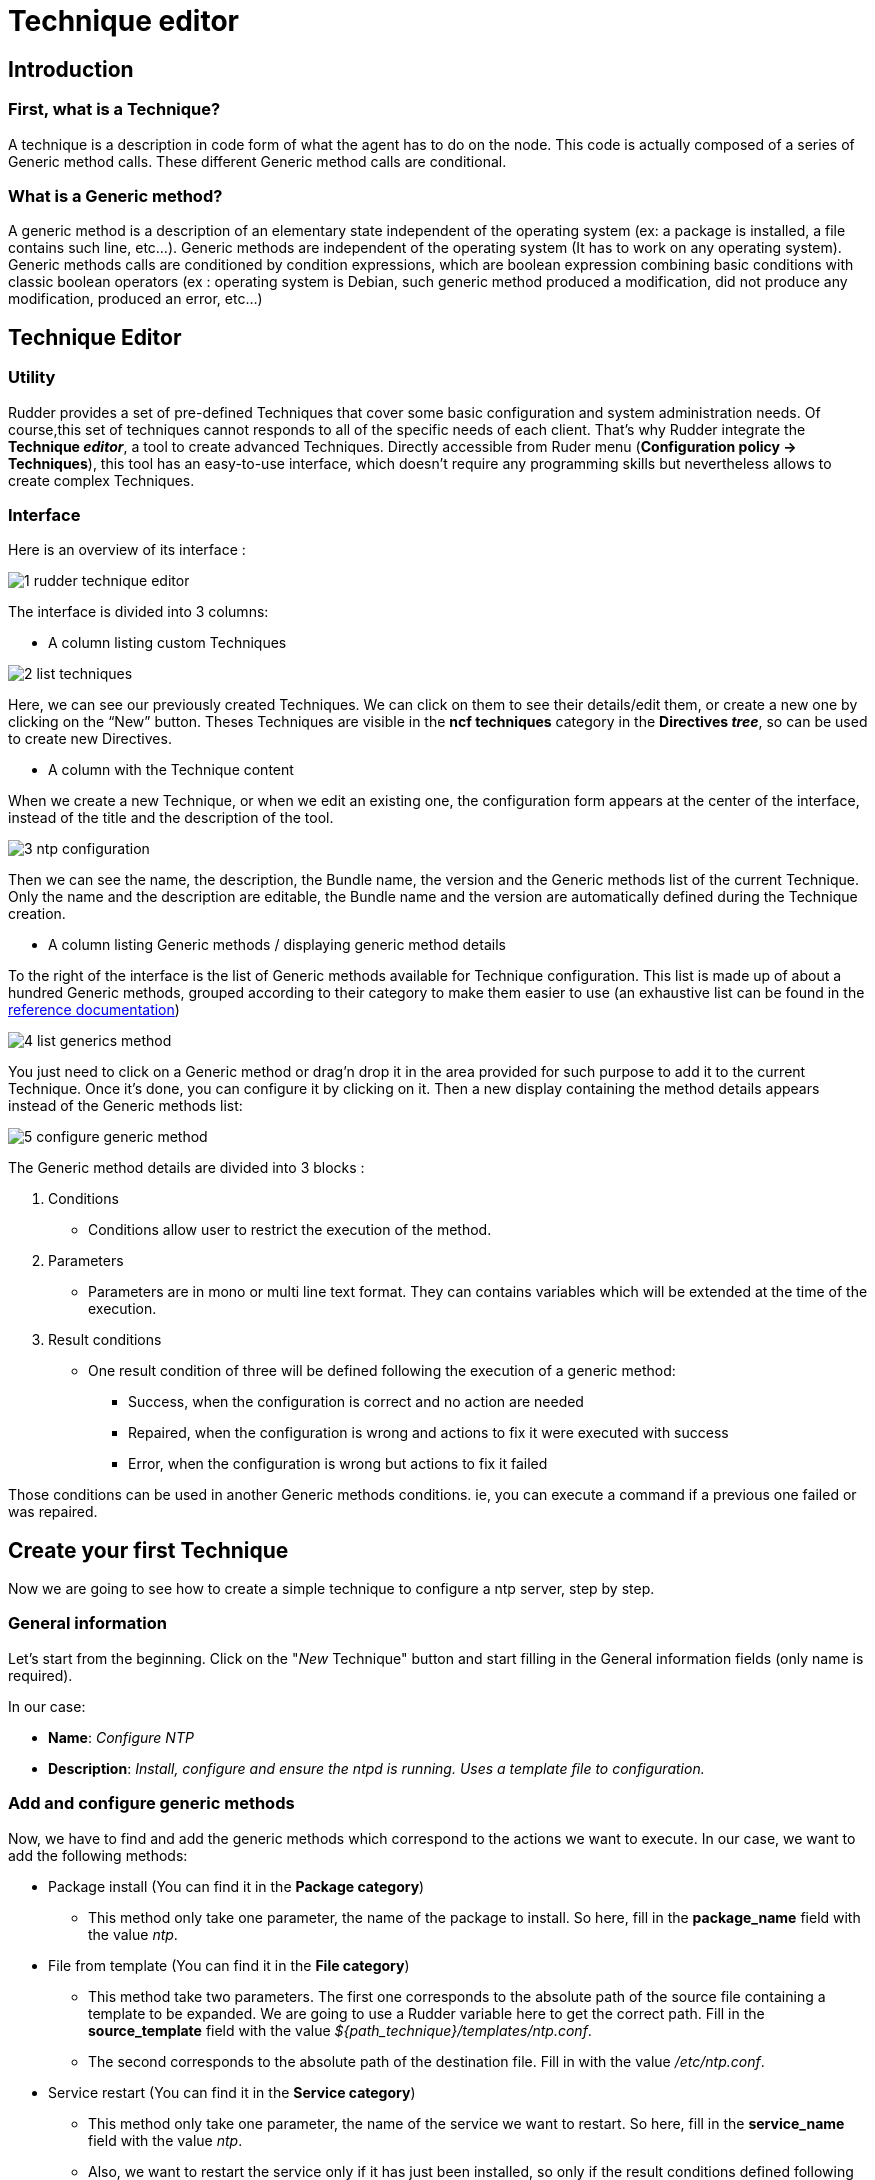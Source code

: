 [[technique-editor]]
= Technique editor

== Introduction

=== First, what is a Technique?

A technique is a description in code form of what the agent has to do on the node.
This code is actually composed of a series of Generic method calls.
These different Generic method calls are conditional.

=== What is a Generic method?

A generic method is a description of an elementary state independent of the operating system (ex: a package is installed, a file contains such line, etc...).
Generic methods are independent of the operating system (It has to work on any operating system).
Generic methods calls are conditioned by condition expressions, which are boolean expression combining basic conditions with classic boolean operators (ex : operating system is Debian, such generic method produced a modification, did not produce any modification, produced an error, etc…)


== Technique Editor

=== Utility

Rudder provides a set of pre-defined Techniques that cover some basic configuration and system administration needs. Of course,this set of techniques cannot responds to all of the specific needs of each client. That’s why Rudder integrate the *Technique _editor_*, a tool to create advanced Techniques.
Directly accessible from Ruder menu (*Configuration policy -> Techniques*), this tool has an easy-to-use interface, which doesn't require any programming skills but nevertheless allows to create complex Techniques.

=== Interface

Here is an overview of its interface :

image::technique_editor/1-rudder-technique-editor.png[]

The interface is divided into 3 columns:


- A column listing custom Techniques

image::technique_editor/2-list-techniques.png[]

Here, we can see our previously created Techniques. We can click on them to see their details/edit them, or create a new one by clicking on the “New” button. Theses Techniques are visible in the *ncf techniques* category in the *Directives _tree_*, so can be used to create new Directives.

- A column with the Technique content

When we create a new Technique, or when we edit an existing one, the configuration form appears at the center of the interface, instead of the title and the description of the tool.

image::technique_editor/3-ntp-configuration.png[]

Then we can see the name, the description, the Bundle name, the version and the Generic methods list of the current Technique. Only the name and the description are editable, the Bundle name and the version are automatically defined during the Technique creation.

- A column listing Generic methods / displaying generic method details

To the right of the interface is the list of Generic methods available for Technique configuration.
This list is made up of about a hundred Generic methods, grouped according to their category to make them easier to use (an exhaustive list can be found in the xref:reference:generic_methods.adoc[reference documentation])

image::technique_editor/4-list-generics-method.png[]

You just need to click on a Generic method or drag'n drop it in the area provided for such purpose to add it to the current Technique. Once it's done, you can configure it by clicking on it. Then a new display containing the method details appears instead of the Generic methods list:

image::technique_editor/5-configure-generic-method.png[]

The Generic method details are divided into 3 blocks :

. Conditions
  - Conditions allow user to restrict the execution of the method.
. Parameters
  - Parameters are in mono or multi line text format. They can contains variables which will be extended at the time of the execution.
. Result conditions
  - One result condition of three will be defined following the execution of a generic method:
    * Success, when the configuration is correct and no action are needed
    * Repaired, when the configuration is wrong and actions to fix it were executed with success
    * Error, when the configuration is wrong but actions to fix it failed

Those conditions can be used in another Generic methods conditions. ie, you can execute a command if a previous one failed or was repaired.


== Create your first Technique

Now we are going to see how to create a simple technique to configure a ntp server, step by step.

=== General information

Let's start from the beginning. Click on the "_New_ Technique" button and start filling in the General information fields (only name is required).

In our case:

- *Name*: _Configure NTP_
- *Description*: _Install, configure and ensure the ntpd is running. Uses a template file to configuration._

=== Add and configure generic methods

Now, we have to find and add the generic methods which correspond to the actions we want to execute. In our case, we want to add the following methods:

* Package install (You can find it in the *Package category*)
  - This method only take one parameter, the name of the package to install. So here, fill in the *package_name* field with the value _ntp_.

* File from template (You can find it in the *File category*)
  - This method take two parameters. The first one corresponds to the absolute path of the source file containing a template to be expanded. We are going to use a Rudder variable here to get the correct path. Fill in the *source_template* field with the value _$\{path_technique\}/templates/ntp.conf_.
  - The second corresponds to the absolute path of the destination file. Fill in with the value _/etc/ntp.conf_.

* Service restart (You can find it in the *Service category*)
  - This method only take one parameter, the name of the service we want to restart. So here, fill in the *service_name* field with the value _ntp_.
  - Also, we want to restart the service only if it has just been installed, so only if the result conditions defined following the execution of *Package install* method is *Repaired* (package_install_ntp_repaired). So here, fill in the *Other conditions* field in the Conditions panel with the value _package_install_ntp_repaired_.

* Service ensure running (You can find it in the *Service category*)
  - This method only take one parameter, the name of the service we want to check. Again, here, fill in the *service_name* field with the value _ntp_.

=== Save and apply your technique

And… It’s already done. Rather fast, right? Don't forget to save. Now you can see it in the *Directives _tree_*, and  use it to create a Directive that will be applied on your _Nodes_ thanks to a _Rule_.
